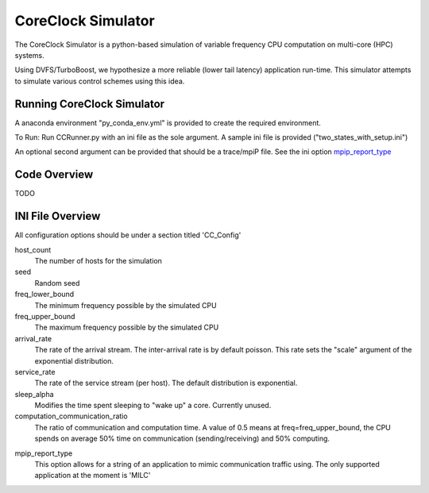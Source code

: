 CoreClock Simulator
===================

The CoreClock Simulator is a python-based simulation of variable frequency CPU computation on multi-core (HPC) systems.

Using DVFS/TurboBoost, we hypothesize a more reliable (lower tail latency) application run-time. This simulator attempts to simulate various control schemes using this idea.

Running CoreClock Simulator
---------------------------

A anaconda environment "py_conda_env.yml" is provided to create the required environment.

To Run: Run CCRunner.py with an ini file as the sole argument. A sample ini file is provided ("two_states_with_setup.ini")

An optional second argument can be provided that should be a trace/mpiP file. See the ini option mpip_report_type_

Code Overview
-------------

TODO

INI File Overview
-----------------

All configuration options should be under a section titled 'CC_Config'

host_count
  The number of hosts for the simulation

seed
  Random seed

freq_lower_bound
  The minimum frequency possible by the simulated CPU

freq_upper_bound
  The maximum frequency possible by the simulated CPU

arrival_rate
  The rate of the arrival stream. The inter-arrival rate is by default poisson. This rate sets the "scale" argument of the exponential distribution.

service_rate
  The rate of the service stream (per host). The default distribution is exponential.

sleep_alpha
  Modifies the time spent sleeping to "wake up" a core. Currently unused.

computation_communication_ratio
  The ratio of communication and computation time. A value of 0.5 means at freq=freq_upper_bound, the CPU spends on average 50% time on communication (sending/receiving) and 50% computing.

.. _mpip_report_type:
mpip_report_type
  This option allows for a string of an application to mimic communication traffic using. The only supported application at the moment is 'MILC'
